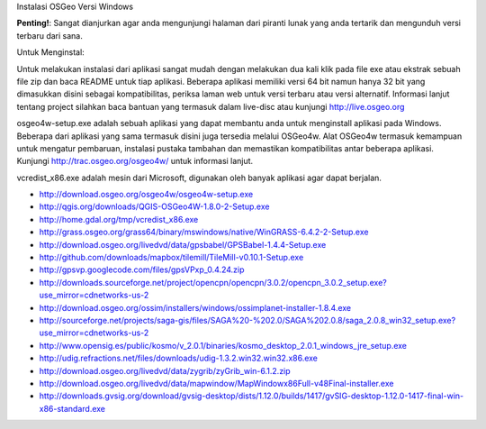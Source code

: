 Instalasi OSGeo Versi Windows


**Penting!**: Sangat dianjurkan agar anda mengunjungi halaman dari piranti lunak yang anda tertarik dan mengunduh versi terbaru dari sana.

Untuk Menginstal:

Untuk melakukan instalasi dari aplikasi sangat mudah dengan melakukan dua kali klik pada file exe atau ekstrak sebuah file zip dan baca README untuk tiap aplikasi. Beberapa aplikasi memiliki versi 64 bit namun hanya 32 bit yang dimasukkan disini sebagai kompatibilitas, periksa laman web untuk versi terbaru atau versi alternatif. Informasi lanjut tentang project silahkan baca bantuan yang termasuk dalam live-disc atau kunjungi http://live.osgeo.org

osgeo4w-setup.exe adalah sebuah aplikasi yang dapat membantu anda untuk menginstall aplikasi pada Windows. Beberapa dari aplikasi yang sama termasuk disini juga tersedia melalui OSGeo4w. Alat OSGeo4w termasuk kemampuan untuk mengatur pembaruan, instalasi pustaka tambahan dan memastikan kompatibilitas antar beberapa aplikasi. Kunjungi http://trac.osgeo.org/osgeo4w/ untuk informasi lanjut.

vcredist_x86.exe adalah mesin dari Microsoft, digunakan oleh banyak aplikasi agar dapat berjalan.

* http://download.osgeo.org/osgeo4w/osgeo4w-setup.exe
* http://qgis.org/downloads/QGIS-OSGeo4W-1.8.0-2-Setup.exe
* http://home.gdal.org/tmp/vcredist_x86.exe
* http://grass.osgeo.org/grass64/binary/mswindows/native/WinGRASS-6.4.2-2-Setup.exe
* http://download.osgeo.org/livedvd/data/gpsbabel/GPSBabel-1.4.4-Setup.exe
* http://github.com/downloads/mapbox/tilemill/TileMill-v0.10.1-Setup.exe
* http://gpsvp.googlecode.com/files/gpsVPxp_0.4.24.zip
* http://downloads.sourceforge.net/project/opencpn/opencpn/3.0.2/opencpn_3.0.2_setup.exe?use_mirror=cdnetworks-us-2
* http://download.osgeo.org/ossim/installers/windows/ossimplanet-installer-1.8.4.exe
* http://sourceforge.net/projects/saga-gis/files/SAGA%20-%202.0/SAGA%202.0.8/saga_2.0.8_win32_setup.exe?use_mirror=cdnetworks-us-2
* http://www.opensig.es/public/kosmo/v_2.0.1/binaries/kosmo_desktop_2.0.1_windows_jre_setup.exe
* http://udig.refractions.net/files/downloads/udig-1.3.2.win32.win32.x86.exe
* http://download.osgeo.org/livedvd/data/zygrib/zyGrib_win-6.1.2.zip
* http://download.osgeo.org/livedvd/data/mapwindow/MapWindowx86Full-v48Final-installer.exe
* http://downloads.gvsig.org/download/gvsig-desktop/dists/1.12.0/builds/1417/gvSIG-desktop-1.12.0-1417-final-win-x86-standard.exe